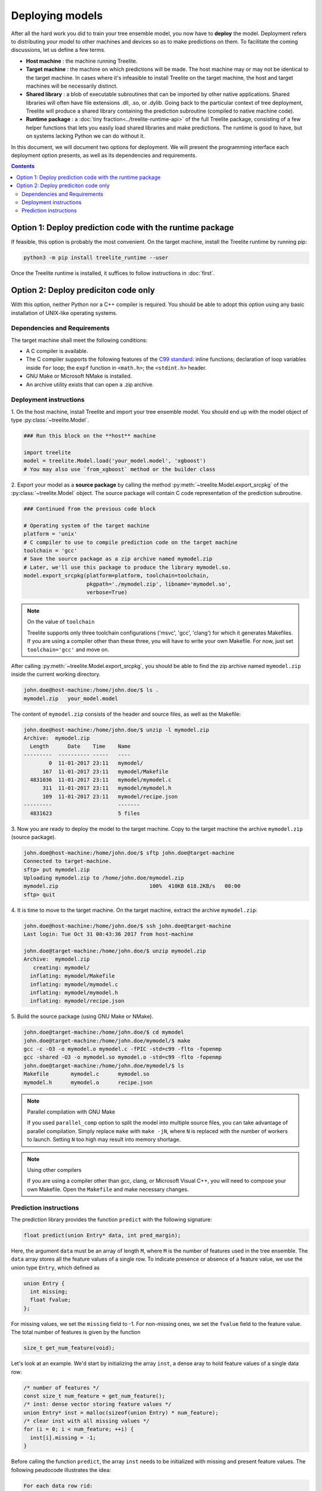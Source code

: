 Deploying models
================

After all the hard work you did to train your tree ensemble model, you now have
to **deploy** the model. Deployment refers to distributing your model to
other machines and devices so as to make predictions on them. To facilitate
the coming discussions, let us define a few terms.

* **Host machine** : the machine running Treelite.
* **Target machine** : the machine on which predictions will be made. The host
  machine may or may not be identical to the target machine. In cases where
  it's infeasible to install Treelite on the target machine, the host and
  target machines will be necessarily distinct.
* **Shared library** : a blob of executable subroutines that can be imported by
  other native applications. Shared libraries will often have file extensions
  .dll, .so, or .dylib. Going back to the particular context of tree deployment,
  Treelite will produce a shared library containing the prediction subroutine
  (compiled to native machine code).
* **Runtime package** : a :doc:`tiny fraction<../treelite-runtime-api>` of the
  full Treelite package, consisting of a few helper functions that lets you
  easily load shared libraries and make predictions. The runtime is good to
  have, but on systems lacking Python we can do without it.

In this document, we will document two options for deployment. We will present the programming
interface each deployment option presents, as well as its dependencies and requirements.

.. contents:: Contents
  :local:
  :backlinks: none
  :depth: 2

Option 1: Deploy prediction code with the runtime package
---------------------------------------------------------
If feasible, this option is probably the most convenient. On the target machine, install the
Treelite runtime by running pip:

.. code-block:: bash

  python3 -m pip install treelite_runtime --user

Once the Treelite runtime is installed, it suffices to follow instructions in :doc:`first`.

Option 2: Deploy prediciton code only
-------------------------------------

With this option, neither Python nor a C++ compiler is required. You should be
able to adopt this option using any basic installation of UNIX-like operating systems.

Dependencies and Requirements
^^^^^^^^^^^^^^^^^^^^^^^^^^^^^

The target machine shall meet the following conditions:

* A C compiler is available.
* The C compiler supports the following features of the
  `C99 standard <https://en.wikipedia.org/wiki/C99>`_: inline functions;
  declaration of loop variables inside ``for`` loop; the ``expf`` function in
  ``<math.h>``; the ``<stdint.h>`` header.
* GNU Make or Microsoft NMake is installed.
* An archive utility exists that can open a .zip archive.

Deployment instructions
^^^^^^^^^^^^^^^^^^^^^^^
\1. On the host machine, install Treelite and import your tree ensemble model.
You should end up with the model object of type :py:class:`~treelite.Model`.

.. code-block:: python

  ### Run this block on the **host** machine

  import treelite
  model = treelite.Model.load('your_model.model', 'xgboost')
  # You may also use `from_xgboost` method or the builder class

\2. Export your model as a **source package** by calling the method
:py:meth:`~treelite.Model.export_srcpkg` of the :py:class:`~treelite.Model`
object. The source package will contain C code representation of the prediction
subroutine.

.. code-block:: python

  ### Continued from the previous code block

  # Operating system of the target machine
  platform = 'unix'
  # C compiler to use to compile prediction code on the target machine
  toolchain = 'gcc'
  # Save the source package as a zip archive named mymodel.zip
  # Later, we'll use this package to produce the library mymodel.so.
  model.export_srcpkg(platform=platform, toolchain=toolchain,
                      pkgpath='./mymodel.zip', libname='mymodel.so',
                      verbose=True)

.. note:: On the value of ``toolchain``

  Treelite supports only three toolchain configurations ('msvc', 'gcc', 'clang')
  for which it generates Makefiles. If you are using a compiler other than
  these three, you will have to write your own Makefile. For now, just set
  ``toolchain='gcc'`` and move on.

After calling :py:meth:`~treelite.Model.export_srcpkg`, you should be able to
find the zip archive named ``mymodel.zip`` inside the current working directory.

.. code-block:: console

  john.doe@host-machine:/home/john.doe/$ ls .
  mymodel.zip   your_model.model

The content of ``mymodel.zip`` consists of the header and source files, as well
as the Makefile:

.. code-block:: console

  john.doe@host-machine:/home/john.doe/$ unzip -l mymodel.zip
  Archive:  mymodel.zip
    Length      Date    Time    Name
  ---------  ---------- -----   ----
          0  11-01-2017 23:11   mymodel/
        167  11-01-2017 23:11   mymodel/Makefile
    4831036  11-01-2017 23:11   mymodel/mymodel.c
        311  11-01-2017 23:11   mymodel/mymodel.h
        109  11-01-2017 23:11   mymodel/recipe.json
  ---------                     -------
    4831623                     5 files

\3. Now you are ready to deploy the model to the target machine. Copy to the
target machine the archive ``mymodel.zip`` (source package).

.. code-block:: console

  john.doe@host-machine:/home/john.doe/$ sftp john.doe@target-machine
  Connected to target-machine.
  sftp> put mymodel.zip
  Uploading mymodel.zip to /home/john.doe/mymodel.zip
  mymodel.zip                             100%  410KB 618.2KB/s   00:00
  sftp> quit

\4. It is time to move to the target machine. On the target machine, extract
the archive ``mymodel.zip``:

.. code-block:: console

  john.doe@host-machine:/home/john.doe/$ ssh john.doe@target-machine
  Last login: Tue Oct 31 00:43:36 2017 from host-machine

  john.doe@target-machine:/home/john.doe/$ unzip mymodel.zip
  Archive:  mymodel.zip
     creating: mymodel/
    inflating: mymodel/Makefile
    inflating: mymodel/mymodel.c
    inflating: mymodel/mymodel.h
    inflating: mymodel/recipe.json

\5. Build the source package (using GNU Make or NMake).

.. code-block:: console

  john.doe@target-machine:/home/john.doe/$ cd mymodel
  john.doe@target-machine:/home/john.doe/mymodel/$ make
  gcc -c -O3 -o mymodel.o mymodel.c -fPIC -std=c99 -flto -fopenmp
  gcc -shared -O3 -o mymodel.so mymodel.o -std=c99 -flto -fopenmp
  john.doe@target-machine:/home/john.doe/mymodel/$ ls
  Makefile       mymodel.c      mymodel.so
  mymodel.h      mymodel.o      recipe.json

.. note:: Parallel compilation with GNU Make

  If you used ``parallel_comp`` option to split the model into multiple source
  files, you can take advantage of parallel compilation. Simply replace ``make``
  with ``make -jN``, where ``N`` is replaced with the number of workers to
  launch. Setting ``N`` too high may result into memory shortage.

.. note:: Using other compilers

  If you are using a compiler other than gcc, clang, or Microsoft Visual C++,
  you will need to compose your own Makefile. Open the ``Makefile`` and
  make necessary changes.

Prediction instructions
^^^^^^^^^^^^^^^^^^^^^^^
The prediction library provides the function ``predict`` with the
following signature:

.. code-block:: c

  float predict(union Entry* data, int pred_margin);

Here, the argument ``data`` must be an array of length ``M``, where ``M`` is
the number of features used in the tree ensemble. The ``data`` array stores
all the feature values of a single row. To indicate presence or absence of
a feature value, we use the union type ``Entry``, which defined as

.. code-block:: c

  union Entry {
    int missing;
    float fvalue;
  };

For missing values, we set the ``missing`` field to -1. For non-missing ones, we
set the ``fvalue`` field to the feature value. The total number of features
is given by the function

.. code-block:: c

  size_t get_num_feature(void);

Let's look at an example. We'd start by initializing the array ``inst``, a dense
aray to hold feature values of a single data row:

.. code-block:: c

  /* number of features */
  const size_t num_feature = get_num_feature();
  /* inst: dense vector storing feature values */
  union Entry* inst = malloc(sizeof(union Entry) * num_feature);
  /* clear inst with all missing values */
  for (i = 0; i < num_feature; ++i) {
    inst[i].missing = -1;
  }

Before calling the function ``predict``, the array ``inst`` needs to be
initialized with missing and present feature values. The following peudocode
illustrates the idea:

.. code-block:: none

  For each data row rid:
    inst[i].missing == -1 for every i, assuming all features lack values

    For each feature i for which the data row in fact has a feature value:
      Set inst[i].fvalue = [feature value], to indicate presence

    Call predict(inst, 0) and get prediction for the data row rid

    For each feature i for which the row has a feature value:
      Set inst[i].missing = -1, to prepare for next row (rid + 1)

The task is not too difficult as long as the input data is given as a particular
form of sparse matrix: the `Compressed Sparse Row\
<http://www.netlib.org/utk/people/JackDongarra/etemplates/node373.html>`_ format.
The sparse matrix consists of three arrays:

* ``val`` stores nonzero entries in
  `row-major order <https://en.wikipedia.org/wiki/Row-_and_column-major_order>`_.
* ``col_ind`` stores column indices of the entries in ``val``. The expression
  ``col_ind[i]`` indicates the column index of the ``i`` th entry ``val[i]``.
* ``row_ptr`` stores the locations in ``val`` that start and end data rows. The
  ``i`` th data row is given by the array slice ``val[row_ptr[i]:row_ptr[i+1]]``.

.. code-block:: c

  /* nrow : number of data rows */
  for (rid = 0; rid < nrow; ++rid) {
    ibegin = row_ptr[rid];
    iend = row_ptr[rid + 1];
    /* Fill nonzeros */
    for (i = ibegin; i < iend; ++i) {
      inst[col_ind[i]].fvalue = val[i];
    }
    out_pred[rid] = predict(inst, 0);
    /* Drop nonzeros */
    for (i = ibegin; i < iend; ++i) {
      inst[col_ind[i]].missing = -1;
    }
  }

It only remains to create three arrays ``val``, ``col_ind``, and ``row_ptr``.
You may want to use a third-pary library here to read from
a SVMLight format. For now, we'll punt the issue of loading the input data
and write it out as constants in the program:

.. code-block:: c

  #include <stdio.h>
  #include <stdlib.h>
  #include "mymodel.h"

  int main(void) {
    /* 5x13 "sparse" matrix, in CSR format
       [[ 0.  ,  0.  ,  0.68,  0.99,  0.  ,  0.11,  0.  ,  0.82,  0.  ,
          0.  ,  0.  ,  0.  ,  0.  ],
        [ 0.  ,  0.  ,  0.99,  0.  ,  0.  ,  0.  ,  0.  ,  0.  ,  0.  ,
          0.61,  0.  ,  0.  ,  0.  ],
        [ 0.02,  0.  ,  0.  ,  0.  ,  0.  ,  0.  ,  0.  ,  0.  ,  0.  ,
          0.  ,  0.  ,  0.  ,  0.  ],
        [ 0.  ,  0.  ,  0.36,  0.  ,  0.82,  0.  ,  0.  ,  0.57,  0.  ,
          0.  ,  0.  ,  0.  ,  0.75],
        [ 0.47,  0.  ,  0.  ,  0.  ,  0.  ,  0.  ,  0.  ,  0.  ,  0.  ,
          0.  ,  0.  ,  0.45,  0.  ]]
    */
    const float val[] = {0.68, 0.99, 0.11, 0.82, 0.99, 0.61, 0.02, 0.36, 0.82,
                         0.57, 0.75, 0.47, 0.45};
    const size_t col_ind[] = {2, 3, 5, 7, 2, 9, 0, 2, 4, 7, 12, 0, 11};
    const size_t row_ptr[] = {0, 4, 6, 7, 11, 13};
    const size_t nrow = 5;
    const size_t ncol = 13;

    /* number of features */
    const size_t num_feature = get_num_feature();
    /* inst: dense vector storing feature values */
    union Entry* inst = malloc(sizeof(union Entry) * num_feature);
    float* out_pred = malloc(sizeof(float) * nrow);
    size_t rid, ibegin, iend, i;

    /* clear inst with all missing */
    for (i = 0; i < num_feature; ++i) {
      inst[i].missing = -1;
    }

    for (rid = 0; rid < nrow; ++rid) {
      ibegin = row_ptr[rid];
      iend = row_ptr[rid + 1];
      /* Fill nonzeros */
      for (i = ibegin; i < iend; ++i) {
        inst[col_ind[i]].fvalue = val[i];
      }
      out_pred[rid] = predict(inst, 0);
      /* Drop nonzeros */
      for (i = ibegin; i < iend; ++i) {
        inst[col_ind[i]].missing = -1;
      }
      printf("pred[%zu] = %f\n", rid, out_pred[rid]);
    }
    free(inst);
    free(out_pred);
    return 0;
  }

Save the program as a .c file and put it in the same directory ``mymodel/``. To
link the program against the prediction library ``mymodel.so``, simply run

.. code-block:: bash

  gcc -o myprog myprog.c mymodel.so -I. -std=c99

As long as the program ``myprog`` is in the same directory of the prediction
library ``mymodel.so``, we'll be good to go.

A sample output:

.. code-block:: none

  pred[0] = 44.880001
  pred[1] = 44.880001
  pred[2] = 44.880001
  pred[3] = 42.670002
  pred[4] = 44.880001
